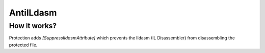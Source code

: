 AntiILdasm
==========

How it works?
-------------
Protection adds `[SuppressIldasmAttribute]` which prevents the Ildasm (IL Disassembler) from disassembling the protected file.